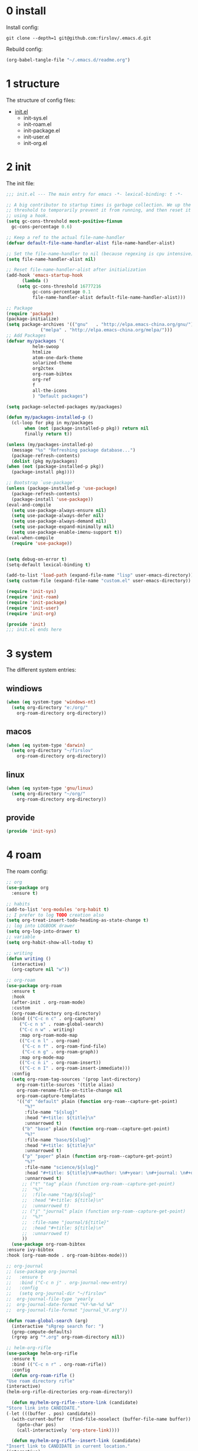 #+STARTUP: fold
#+STARTUP: hidestars

* 0 install
  Install config:
  #+BEGIN_SRC shell :tangle no
    git clone --depth=1 git@github.com:firslov/.emacs.d.git
  #+END_SRC
  Rebuild config:
  #+BEGIN_SRC emacs-lisp :tangle no
    (org-babel-tangle-file "~/.emacs.d/readme.org")
  #+END_SRC
* 1 structure
  The structure of config files:
  - [[file:./init.el][init.el]]
    - init-sys.el
    - init-roam.el
    - init-package.el
    - init-user.el
    - init-org.el
* 2 init
  The init file:
  #+BEGIN_SRC emacs-lisp :tangle init.el
    ;;; init.el --- The main entry for emacs -*- lexical-binding: t -*-

    ;; A big contributor to startup times is garbage collection. We up the gc
    ;; threshold to temporarily prevent it from running, and then reset it later
    ;; using a hook.
    (setq gc-cons-threshold most-positive-fixnum
	  gc-cons-percentage 0.6)

    ;; Keep a ref to the actual file-name-handler
    (defvar default-file-name-handler-alist file-name-handler-alist)

    ;; Set the file-name-handler to nil (because regexing is cpu intensive)
    (setq file-name-handler-alist nil)

    ;; Reset file-name-handler-alist after initialization
    (add-hook 'emacs-startup-hook
	      (lambda ()
		(setq gc-cons-threshold 16777216
		      gc-cons-percentage 0.1
		      file-name-handler-alist default-file-name-handler-alist)))

    ;; Package
    (require 'package)
    (package-initialize)
    (setq package-archives '(("gnu"   . "http://elpa.emacs-china.org/gnu/")
			     ("melpa" . "http://elpa.emacs-china.org/melpa/")))
    ;; Add Packages
    (defvar my/packages '(
			  helm-swoop
			  htmlize
			  atom-one-dark-theme
			  solarized-theme
			  org2ctex
			  org-roam-bibtex
			  org-ref
			  f
			  all-the-icons
			  ) "Default packages")

    (setq package-selected-packages my/packages)

    (defun my/packages-installed-p ()
      (cl-loop for pkg in my/packages
	       when (not (package-installed-p pkg)) return nil
	       finally return t))

    (unless (my/packages-installed-p)
      (message "%s" "Refreshing package database...")
      (package-refresh-contents)
      (dolist (pkg my/packages)
	(when (not (package-installed-p pkg))
	  (package-install pkg))))

    ;; Bootstrap `use-package'
    (unless (package-installed-p 'use-package)
      (package-refresh-contents)
      (package-install 'use-package))
    (eval-and-compile
      (setq use-package-always-ensure nil)
      (setq use-package-always-defer nil)
      (setq use-package-always-demand nil)
      (setq use-package-expand-minimally nil)
      (setq use-package-enable-imenu-support t))
    (eval-when-compile
      (require 'use-package))


    (setq debug-on-error t)
    (setq-default lexical-binding t)

    (add-to-list 'load-path (expand-file-name "lisp" user-emacs-directory))
    (setq custom-file (expand-file-name "custom.el" user-emacs-directory))

    (require 'init-sys)
    (require 'init-roam)
    (require 'init-package)
    (require 'init-user)
    (require 'init-org)

    (provide 'init)
    ;;; init.el ends here
  #+END_SRC
* 3 system
  The different system entries:
** windiows
   #+BEGIN_SRC emacs-lisp :tangle lisp/init-sys.el
     (when (eq system-type 'windows-nt)
       (setq org-directory "e:/org/"
	     org-roam-directory org-directory))
   #+END_SRC
** macos
   #+BEGIN_SRC emacs-lisp :tangle lisp/init-sys.el
     (when (eq system-type 'darwin)
       (setq org-directory "~/firslov"
	     org-roam-directory org-directory))
   #+END_SRC
** linux
   #+BEGIN_SRC emacs-lisp :tangle lisp/init-sys.el
     (when (eq system-type 'gnu/linux)
       (setq org-directory "~/org/"
	     org-roam-directory org-directory))
   #+END_SRC
** provide
   #+BEGIN_SRC emacs-lisp :tangle lisp/init-sys.el
     (provide 'init-sys)
   #+END_SRC
* 4 roam
  The roam config:
  #+BEGIN_SRC emacs-lisp :tangle lisp/init-roam.el
    ;; org
    (use-package org
      :ensure t)

    ;; habits
    (add-to-list 'org-modules 'org-habit t)
    ;; I prefer to log TODO creation also
    (setq org-treat-insert-todo-heading-as-state-change t)
    ;; log into LOGBOOK drawer
    (setq org-log-into-drawer t)
    ;; variable
    (setq org-habit-show-all-today t)

    ;; writing
    (defun writing ()
      (interactive)
      (org-capture nil "w"))

    ;; org-roam
    (use-package org-roam
      :ensure t
      :hook
      (after-init . org-roam-mode)
      :custom
      (org-roam-directory org-directory)
      :bind (("C-c n c" . org-capture)
	     ("C-c n s" . roam-global-search)
	     ("C-c n w" . writing)
	     :map org-roam-mode-map
	     (("C-c n l" . org-roam)
	      ("C-c n f" . org-roam-find-file)
	      ("C-c n g" . org-roam-graph))
	     :map org-mode-map
	     (("C-c n i" . org-roam-insert))
	     (("C-c n I" . org-roam-insert-immediate)))
      :config
      (setq org-roam-tag-sources '(prop last-directory)
	    org-roam-title-sources '(title alias)
	    org-roam-rename-file-on-title-change nil
	    org-roam-capture-templates
	    '(("d" "default" plain (function org-roam--capture-get-point)
	       "%?"
	       :file-name "${slug}"
	       :head "#+title: ${title}\n"
	       :unnarrowed t)
	      ("b" "base" plain (function org-roam--capture-get-point)
	       "%?"
	       :file-name "base/${slug}"
	       :head "#+title: ${title}\n"
	       :unnarrowed t)
	      ("p" "paper" plain (function org-roam--capture-get-point)
	       "%?"
	       :file-name "science/${slug}"
	       :head "#+title: ${title}\n#+author: \n#+year: \n#+journal: \n#+date: %<%Y-%m-%d>\n#+roam_key: \n#+setupfile: config.setup\n\nbibliography:phd.bib"
	       :unnarrowed t)
	      ;; ("t" "tag" plain (function org-roam--capture-get-point)
	      ;;  "%?"
	      ;;  :file-name "tag/${slug}"
	      ;;  :head "#+title: ${title}\n"
	      ;;  :unnarrowed t)
	      ;; ("j" "journal" plain (function org-roam--capture-get-point)
	      ;;  "%?"
	      ;;  :file-name "journal/${title}"
	      ;;  :head "#+title: ${title}\n"
	      ;;  :unnarrowed t)
	      ))
      (use-package org-roam-bibtex
	:ensure ivy-bibtex
	:hook (org-roam-mode . org-roam-bibtex-mode)))

    ;; org-journal
    ;; (use-package org-journal
    ;;   :ensure t
    ;;   :bind ("C-c n j" . org-journal-new-entry)
    ;;   :config
    ;;   (setq org-journal-dir "~/firslov"
    ;; 	org-journal-file-type 'yearly
    ;; 	org-journal-date-format "%Y-%m-%d %A"
    ;; 	org-journal-file-format "journal_%Y.org"))

    (defun roam-global-search (arg)
      (interactive "sRgrep search for: ")
      (grep-compute-defaults)
      (rgrep arg "*.org" org-roam-directory nil))

    ;; helm-org-rifle
    (use-package helm-org-rifle
      :ensure t
      :bind (("C-c n r" . org-roam-rifle))
      :config
      (defun org-roam-rifle ()
	"Use roam directory rifle"
	(interactive)
	(helm-org-rifle-directories org-roam-directory))

      (defun my/helm-org-rifle--store-link (candidate)
	"Store link into CANDIDATE."
	(-let (((buffer . pos) candidate)) 
	  (with-current-buffer  (find-file-noselect (buffer-file-name buffer))
	    (goto-char pos)
	    (call-interactively 'org-store-link))))

      (defun my/helm-org-rifle--insert-link (candidate)
	"Insert link to CANDIDATE in current location."
	(interactive)
	(my/helm-org-rifle--store-link candidate)
	(call-interactively 'org-insert-link))

      ;; add new actions to the default rifle action list
      (setq helm-org-rifle-actions
	    (append helm-org-rifle-actions
		    (helm-make-actions
		     "Store link" 'my/helm-org-rifle--store-link
		     "Insert link" 'my/helm-org-rifle--insert-link))))

    ;; deft
    (use-package deft
      :ensure t
      :bind ("C-c n d" . deft)
      :commands (deft)
      :custom (deft-directory org-roam-directory)
      :config (setq deft-extensions '("md" "org")
		    deft-auto-save-interval 0
		    deft-recursive t
		    deft-use-filename-as-title t
		    deft-use-filter-string-for-filename t
		    deft-default-extension "org"
		    deft-org-mode-title-prefix t))

    ;; org-ref
    (use-package org-ref
      :init (require 'helm-swoop)
      :config
      (setq org-latex-prefer-user-labels t))

    ;; super-agenda
    (use-package org-super-agenda
      :ensure t
      :config
      (setq org-agenda-custom-commands
	    '(("z" "Firslov view"
	       ((agenda "" ((org-agenda-span 'day)
			    (org-super-agenda-groups
			     '((:name "Today"  ; Optionally specify section name
				      :time-grid t  ; Items that appear on the time grid
				      :todo "TODAY")  ; Items that have this TODO keyword
			       (:name "Habits"
				      :habit t)))))
		(alltodo "" ((org-agenda-overriding-header "")
			     (org-super-agenda-groups
			      '((:name "Next to do"
				       :todo "NEXT"
				       :order 1)
				(:name "Urgent"
				       :deadline today
				       :order 2)
				(:name "Important"
				       :tag "Important"
				       :priority>= "B"
				       :order 3)
				(:name "Due Soon"
				       :deadline future
				       :order 8)
				(:name "Overdue"
				       :deadline past
				       :order 7)
				(:name "Phd"
				       :tag "phd"
				       :order 15)
				(:name "Habits"
				       :habit t
				       :order 80)
				(:name "Unimportant"
				       :priority<= "C"
				       :todo ("SOMEDAY")
				       :order 90)
				(:discard (:tag ("Routine" "Daily")))))))))))
      (org-super-agenda-mode))

    ;; misc
    (use-package org-appear
      :load-path "~/.emacs.d/git-repo/org-appear"
      :config
      (add-hook 'org-mode-hook 'org-appear-mode)
      (setq org-appear-autolinks t))
    (use-package org-sidebar
      :ensure t)
    (use-package org-download
      :ensure t
      :config
      (defun org-download--dir-2 ()
	"Return the current filename instead of heading name"
	(file-name-base (buffer-file-name)))
      ;; Drag-and-drop to `dired`
      (add-hook 'dired-mode-hook 'org-download-enable)
      (setq-default org-download-image-dir (concat org-roam-directory "/src"))
      (setq org-download-display-inline-images nil))
    (use-package valign
      :load-path "~/.emacs.d/git-repo/valign"
      :config
      (add-hook 'org-mode-hook #'valign-mode))

    (provide 'init-roam)
  #+END_SRC
* 5 package
  The package config:
** evil
   #+BEGIN_SRC emacs-lisp :tangle lisp/init-package.el
     ;; (use-package evil
     ;;   :ensure t
     ;;   :config
     ;;   (evil-mode 1))
   #+END_SRC
** magit
   #+BEGIN_SRC emacs-lisp :tangle lisp/init-package.el
     (use-package magit
       :ensure t
       :defer t
       :bind ("C-x g" . magit-status))
   #+END_SRC
** swiper
   #+BEGIN_SRC emacs-lisp :tangle lisp/init-package.el
     (use-package counsel
       :ensure t)
     (use-package swiper
       :ensure t
       :bind (
	      ("C-s" . swiper)
	      ("M-n" . next-error)
	      ("M-p" . previous-error)
	      ("C-c C-r" . ivy-resume)
	      ("M-x" . counsel-M-x)
	      ("C-x C-f" . counsel-find-file)
	      ("<f1> f" . counsel-describe-function)
	      ("<f1> v" . counsel-describe-variable)
	      ("<f1> o" . counsel-describe-symbol)
	      ("<f1> l" . counsel-find-library)
	      ("C-c g" . counsel-git)
	      ("C-c j" . counsel-git-grep)
	      )
       :config
       (ivy-mode 1)
       (setq ivy-use-virtual-buffers t
	     enable-recursive-minibuffers t
	     ivy-use-virtual-buffers t
	     enable-recursive-minibuffers t))
   #+END_SRC
** company
   #+BEGIN_SRC emacs-lisp :tangle lisp/init-package.el
     (use-package company
       :ensure t
       :config
       (add-hook 'after-init-hook 'global-company-mode))
   #+END_SRC
** projectile
   #+BEGIN_SRC emacs-lisp :tangle lisp/init-package.el
     (use-package projectile
       :ensure t
       :config
       (projectile-mode +1)
       (define-key projectile-mode-map (kbd "C-c n p") 'projectile-command-map)
       (setq projectile-indexing-method 'native
	     projectile-completion-system 'ivy))
   #+END_SRC
** pdf-view
   #+BEGIN_SRC emacs-lisp :tangle lisp/init-package.el
     (when (display-graphic-p)
       (use-package pdf-view
	 :ensure pdf-tools
	 :defer t
	 :diminish (pdf-view-midnight-minor-mode pdf-view-printer-minor-mode)
	 :defines pdf-annot-activate-created-annotations
	 :functions my-pdf-view-set-midnight-colors
	 :commands pdf-view-midnight-minor-mode
	 :mode ("\\.[pP][dD][fF]\\'" . pdf-view-mode)
	 :magic ("%PDF" . pdf-view-mode)
	 :hook (after-load-theme . my-pdf-view-set-dark-theme)
	 :bind (:map pdf-view-mode-map
		     ("C-s" . isearch-forward))
	 :init
	 (add-to-list 'org-file-apps '("\\.pdf\\'" . pdf-view))
	 (setq pdf-annot-activate-created-annotations t)

	 (defun my-pdf-view-set-midnight-colors ()
	   "Set pdf-view midnight colors."
	   (setq pdf-view-midnight-colors
		 `(,(face-foreground 'default) . ,(face-background 'default))))

	 (defun my-pdf-view-set-dark-theme ()
	   "Set pdf-view midnight theme as color theme."
	   (my-pdf-view-set-midnight-colors)
	   (dolist (buf (buffer-list))
	     (with-current-buffer buf
	       (when (eq major-mode 'pdf-view-mode)
		 (pdf-view-midnight-minor-mode (if pdf-view-midnight-minor-mode 1 -1))))))
	 :config
	 ;; WORKAROUND: Fix compilation errors on macOS.
	 ;; @see https://github.com/politza/pdf-tools/issues/480
	 (pdf-tools-install t nil t t)

	 (my-pdf-view-set-midnight-colors)

	 ;; FIXME: Support retina
	 ;; @see https://emacs-china.org/t/pdf-tools-mac-retina-display/10243/
	 ;; and https://github.com/politza/pdf-tools/pull/501/
	 (setq pdf-view-use-scaling t
	       pdf-view-use-imagemagick nil)
	 (with-no-warnings
	   (defun pdf-view-use-scaling-p ()
	     "Return t if scaling should be used."
	     (and (or (and (eq system-type 'darwin) (string-equal emacs-version "27.0.50"))
		      (memq (pdf-view-image-type)
			    '(imagemagick image-io)))
		  pdf-view-use-scaling))
	   (defun pdf-view-create-page (page &optional window)
	     "Create an image of PAGE for display on WINDOW."
	     (let* ((size (pdf-view-desired-image-size page window))
		    (width (if (not (pdf-view-use-scaling-p))
			       (car size)
			     (* 2 (car size))))
		    (data (pdf-cache-renderpage
			   page width width))
		    (hotspots (pdf-view-apply-hotspot-functions
			       window page size)))
	       (pdf-view-create-image data
				      :width width
				      :scale (if (pdf-view-use-scaling-p) 0.5 1)
				      :map hotspots
				      :pointer 'arrow))))

	 ;; Recover last viewed position
	 (use-package pdf-view-restore
	   :hook (pdf-view-mode . pdf-view-restore-mode)
	   :init (setq pdf-view-restore-filename
		       (locate-user-emacs-file ".pdf-view-restore")))))
   #+END_SRC
** nano
   #+BEGIN_SRC emacs-lisp :tangle lisp/init-package.el
     ;; (add-to-list 'load-path "~/.emacs.d/git-repo/nano-emacs/")
     ;; (require 'nano)
   #+END_SRC
** themify
   #+BEGIN_SRC emacs-lisp :tangle lisp/init-package.el
     (use-package org-html-themify
       :load-path "~/.emacs.d/git-repo/org-html-themify"
       )

     (setq org-html-themify-themes
	   '((dark . atom-one-dark)
	     (light . doom-flatwhite)))

     (add-hook 'org-mode-hook 'org-html-themify-mode)
   #+END_SRC
** phd
   #+BEGIN_SRC emacs-lisp :tangle lisp/init-package.el
     (require 'phd)
     (use-package org-elp
       :ensure t
       :config
       (setq org-elp-split-fraction 0.2
	     org-elp-buffer-name "*Equation Live*"
	     org-elp-idle-time 0.5))
     (use-package org-fragtog
       :ensure t
       :config
       (add-hook 'org-mode-hook 'org-fragtog-mode))
     (require 'org2ctex)
     ;;(org2ctex-toggle t)
     (use-package tex
       :ensure auctex
       :defer t
       :config
       (setq TeX-global-PDF-mode t TeX-engine 'xetex)
       (add-to-list 'TeX-command-list '("XeLaTeX" "%`xelatex%(mode)%' %t" TeX-run-TeX nil t))
       (setq TeX-command-default "XeLaTeX")
       ;; revert pdf-view after compilation
       (add-hook 'TeX-after-compilation-finished-functions #'TeX-revert-document-buffer))
   #+END_SRC
** which-key
   #+BEGIN_SRC emacs-lisp :tangle lisp/init-package.el
     (use-package which-key
       :ensure t
       :config (which-key-mode))
   #+END_SRC
** yasnippet
   #+BEGIN_SRC emacs-lisp :tangle lisp/init-package.el
     (use-package yasnippet
       :ensure t
       :config
       (setq yas-snippet-dirs
	     '("~/.emacs.d/snippets"))
       (yas-global-mode 1))
   #+END_SRC
** dashboard
   #+BEGIN_SRC emacs-lisp :tangle lisp/init-package.el
     (use-package dashboard
       :ensure t
       :if (< (length command-line-args) 2)
       :config
       (dashboard-setup-startup-hook)
       (setq dashboard-items '((recents  . 5)
			       ;; (bookmarks . 5)
			       (projects . 5)
			       (agenda . 5)
			       ;; (registers . 5)
			       ))
       (dashboard-modify-heading-icons '((recents . "file-text") 
					 (bookmarks . "book")))
       ;; 设置标题
       (setq dashboard-banner-logo-title
	     "人生苦短，我用Emacs")
       ;; 设置banner
       (setq dashboard-startup-banner "~/.emacs.d/var/banner.png")
       (setq dashboard-center-content t) 
       (setq dashboard-set-heading-icons t) 
       (setq dashboard-set-navigator t)
       ;; (add-hook 'after-init-hook (lambda () (dashboard-refresh-buffer)))
       )
   #+END_SRC
** ace-window
   #+BEGIN_SRC emacs-lisp :tangle lisp/init-package.el
     (use-package ace-window
       :ensure t
       :config
       (global-set-key [remap other-window] 'ace-window)
       (custom-set-faces
	'(aw-leading-char-face
	  ((t (:inderit ace-jump-face-foreground :height 3.0))))))
   #+END_SRC
** restart-emacs
   #+BEGIN_SRC emacs-lisp :tangle lisp/init-package.el
     (use-package restart-emacs
       :ensure t
       :defer t
       :bind ("<f12>" . restart-emacs)
       ;; :init
       ;; (defun b-restart-emacs (f)
       ;;   (org-babel-tangle-file "~/.emacs.d/readme.org"))
       ;; (advice-add #'restart-emacs :before #'b-restart-emacs)
       )
   #+END_SRC
** crypt
   #+BEGIN_SRC emacs-lisp :tangle lisp/init-package.el
     (require 'org-crypt)
     (org-crypt-use-before-save-magic)
     (setq org-tags-exclude-from-inheritance (quote ("crypt")))
     ;; GPG key to use for encryption
     ;; Either the Key ID or set to nil to use symmetric encryption.
     (setq org-crypt-key nil)
   #+END_SRC
** exec-path-from-shell
   #+BEGIN_SRC emacs-lisp :tangle lisp/init-package.el
     (use-package exec-path-from-shell
       :ensure t
       :config
       (setq exec-path-from-shell-arguments '("-l"))
       (when (memq window-system '(mac ns x))
	 (exec-path-from-shell-initialize)))
   #+END_SRC
** highlight-parentheses
   #+BEGIN_SRC emacs-lisp :tangle lisp/init-package.el
     (use-package highlight-parentheses
       :ensure t
       :config
       (define-globalized-minor-mode global-highlight-parentheses-mode
	 highlight-parentheses-mode
	 (lambda ()
	   (highlight-parentheses-mode t)))
       (global-highlight-parentheses-mode t))
   #+END_SRC
** diminish
   #+BEGIN_SRC emacs-lisp :tangle lisp/init-package.el
     (use-package diminish
       :ensure t
       :diminish (ivy-mode eldoc-mode which-key-mode))
   #+END_SRC
** misc packages
   #+BEGIN_SRC emacs-lisp :tangle lisp/init-package.el
     (require 'auto-save)
     (auto-save-enable)              ;; 开启自动保存功能
     (setq auto-save-slient t)       ;; 自动保存的时候静悄悄的， 不要打扰我

     (require 'auto-indent)
     (auto-indent-disable)

     (require 'auto-load)

     (add-to-list 'load-path "~/.emacs.d/git-repo/awesome-tray/")
     (require 'awesome-tray)
     (setq awesome-tray-info-padding-right 2
	   awesome-tray-active-modules '("last-command" "location" "parent-dir" "mode-name" "battery" "date"))
     (use-package htmlize
       :custom
       (htmlize-face-overrides '(clojure-keyword-face (:foreground "var(--clr-constant)" :background "var(--bg-constant)"))))

     (use-package recentf
       :bind ("C-x C-r" . recentf-open-files)
       :defer 1
       :config
       (recentf-mode 1)
       (setq recentf-max-menu-item 10))
   #+END_SRC
** provide
   #+BEGIN_SRC emacs-lisp :tangle lisp/init-package.el
     (provide 'init-package)
   #+END_SRC
* 6 user
  The user config:
** config
   #+BEGIN_SRC emacs-lisp :tangle lisp/init-user.el
     ;; init fullscreen
     ;; (add-to-list 'default-frame-alist '(fullscreen . maximized))
     (setq inhibit-splash-screen t)
     (fset 'yes-or-no-p 'y-or-n-p)
     (setq ns-pop-up-frames nil)
     ;; desktop-save
     ;; (desktop-save-mode t)
     ;; (setq desktop-restore-in-current-display t)
     ;; (setq desktop-restore-frames t)
     ;; atom-one-dark theme
     ;; (load-theme 'atom-one-dark t)
     (load-theme 'solarized-light-high-contrast t)
     ;; hide icon in titlebar
     (setq ns-use-proxy-icon nil)
     ;; dashboard message
     (setq dashboard-footer-messages
	   '("So?"))
     ;; ui
     (setq default-frame-alist
	   (append (list
		    '(font . "MesloLGLDZ Nerd Font:style=Light:size=14")
		    ;; '(font . "Roboto Mono Emacs Regular:size=14")
		    ;; '(min-height . 1)  '(height     . 45)
		    ;; '(min-width  . 1) '(width      . 81)
		    ;; '(fullscreen . maximized)
		    '(left . (+ 20))
		    '(width . 167)
		    '(top . 40)
		    '(height . 35)
		    ;; '(bottom . 20)		
		    '(vertical-scroll-bars . nil)
		    '(internal-border-width . 24)
		    ;; '(left-fringe    . 0)
		    ;; '(right-fringe   . 0)
		    '(tool-bar-lines . 0)
		    '(menu-bar-lines . 0)
		    ;; 透明标题栏
		    '(ns-transparent-titlebar . t)
		    '(ns-appearance . dark)
		    )))
     ;; 置于default-frame-alist后，否则被覆盖
     (awesome-tray-mode 1)
   #+END_SRC
** key-bind
   #+BEGIN_SRC emacs-lisp :tangle lisp/init-user.el
     ;; ibuffer
     (global-set-key (kbd "C-x C-b") 'ibuffer)
     ;; 将 rebuild config 绑定到 <f1> 9 键上
     (global-set-key (kbd "<f1> 9") (lambda ()
				      (interactive)
				      (org-babel-tangle-file "~/.emacs.d/readme.org")))
     ;; 将函数 load-init-file 绑定到 <f1> 0 键上
     (global-set-key (kbd "<f1> 0") 'load-init)
     ;; 将函数 open-init-file 绑定到 <f1> 1 键上
     (global-set-key (kbd "<f1> 1") 'open-init-file)
     ;; 将函数 org-mind-conf 绑定到<f1> 2 键上
     (global-set-key (kbd "<f1> 2") (lambda ()
				      (interactive)
				      (dired (concat user-emacs-directory "lisp/"))))
     ;; show startup page
     (global-set-key (kbd "<f1> 3") 'show-startup-page)
     ;; 将函数 indent-buffer 绑定到 <f8> 键上
     (global-set-key (kbd "<f8>") 'indent-buffer)
     ;; 上下翻半页
     (global-set-key "\M-n" 'scroll-half-page-up)
     (global-set-key "\M-p" 'scroll-half-page-down)
   #+END_SRC
** function
   #+BEGIN_SRC emacs-lisp :tangle lisp/init-user.el
     ;; 快速打开配置文件
     (defun open-init-file()
       (interactive)
       (find-file (concat user-emacs-directory "readme.org")))
     ;; 快速加载配置文件
     (defun load-init()
       (interactive)
       (load-file (concat user-emacs-directory "init.el")))
     ;; format the buffer
     (defun indent-buffer()
       (interactive)
       (indent-region (point-min) (point-max)))
     ;; 翻页
     (defun scroll-half-page-down ()
       "scroll down half the page"
       (interactive)
       (scroll-down (/ (window-body-height) 2)))
     (defun scroll-half-page-up ()
       "scroll up half the page"
       (interactive)
       (scroll-up (/ (window-body-height) 2)))
     ;; 窗口启动位置大小
     ;; (defun init-my-frame ()
     ;;   (set-frame-position (selected-frame) 120 40)
     ;;   (set-frame-width (selected-frame) 128)
     ;;   (set-frame-height (selected-frame) 32))
     ;; (add-hook 'after-init-hook 'init-my-frame)
     ;; set alpha
     (defun set-alpha (var)
       "Set the backgroud alpha by VAR."
       (interactive "sAlpha or not(y-or-n): ")
       (pcase var
	 ("y" (set-frame-parameter nil 'alpha '(90 . 100)))
	 ("n" (set-frame-parameter nil 'alpha '(100 . 100)))))
     ;; refresh startup function
     (defun show-startup-page()
       (interactive)
       (if (equal (buffer-name) "*Org Agenda*")
	   (bury-buffer)
	 (progn
	   (org-agenda nil "z"))))
   #+END_SRC
** transparency
   #+BEGIN_SRC emacs-lisp :tangle lisp/init-user.el
     ;; @purcell
     (defun sanityinc/adjust-opacity (frame incr)
       "Adjust the background opacity of FRAME by increment INCR."
       (unless (display-graphic-p frame)
	 (error "Cannot adjust opacity of this frame"))
       (let* ((oldalpha (or (frame-parameter frame 'alpha) 100))
	      (oldalpha (if (listp oldalpha) (car oldalpha) oldalpha))
	      (newalpha (+ incr oldalpha)))
	 (when (and (<= frame-alpha-lower-limit newalpha) (>= 100 newalpha))
	   (modify-frame-parameters frame (list (cons 'alpha newalpha))))))
     (global-set-key (kbd "M-C-8") (lambda ()
				     (interactive)
				     (sanityinc/adjust-opacity nil -2)))
     (global-set-key (kbd "M-C-9") (lambda ()
				     (interactive)
				     (sanityinc/adjust-opacity nil 2)))
     (global-set-key (kbd "M-C-7") (lambda ()
				     (interactive)
				     (modify-frame-parameters nil `((alpha . 100)))))
     ;; (sanityinc/adjust-opacity nil -16)
   #+END_SRC
** provide
   #+BEGIN_SRC emacs-lisp :tangle lisp/init-user.el
     (provide 'init-user)
   #+END_SRC
* 7 org
  The org config:
** variables
   #+BEGIN_SRC emacs-lisp :tangle lisp/init-org.el
     ;; org variables
     ;; (add-to-list 'org-file-apps '("\\.pdf\\'" . "Microsoft\ edge %s"))
     (add-hook 'org-mode-hook (lambda () (setq truncate-lines nil)))
     ;; (add-hook 'org-mode-hook 'linum-mode)
     (setq org-agenda-files (list (concat org-directory "/inbox.org") (concat org-directory "/journal.org"))
	   lt-todo-files (list (concat org-directory "/inbox.org") (concat org-directory "/journal.org"))
	   org-image-actual-width '(400)
	   org-agenda-skip-function-global '(org-agenda-skip-entry-if 'regexp "\\* DONE\\|\\* CANCELED")
	   org-agenda-window-setup nil
	   org-deadline-warning-days 14
	   org-M-RET-may-split-line '((headline . nil))
	   org-use-tag-inheritance t
	   org-agenda-time-grid (quote
				 ((daily today require-timed remove-match)
				  (800 1800)
				  "......" "----------------"))
	   ;; org-refile-targets
	   ;; `((,(concat org-directory "note.org") :maxlevel . 2))
	   ;; `((,(concat org-directory "read.org") :maxlevel . 1)
	   ;; (,(concat org-directory "learn.org") :maxlevel . 1)
	   ;; (,(concat org-directory "emacs.org") :level . 1))
	   org-todo-keywords
	   '((sequence "TODO(t)" "SOMEDAY(s)" "CANCELED(c)" "|" "DONE(d)"))
	   org-todo-keyword-faces
	   '(("SOMEDAY" . "#34CCDB")
	     ("CANCELED" . "grey")))
   #+END_SRC
** capture
   #+BEGIN_SRC emacs-lisp :tangle lisp/init-org.el
     (setq org-capture-templates
	   `(("i" "Inbox" entry (file+headline ,(concat org-directory "/inbox.org") "Inbox:")
	      "* %?" :unnarrowed t)
	     ("b" "Bibtex")
	     ("br" "references" plain (file ,(concat org-roam-directory "/references.bib")))
	     ("bo" "phd" plain (file ,(concat org-roam-directory "/phd.bib")))
	     ("j" "Journal" entry (file+datetree ,(concat org-directory "/journal.org"))
	      "* %U\n%?" :unnarrowed t)
	     ("w" "Writing" entry (file+datetree ,(concat org-directory "/write.org"))
	      "* %U\n%?" )
	     ("t" "Todo")
	     ("tt" "Todo without time" entry (file+headline ,(concat org-directory "/inbox.org") "Todo:")
	      "* SOMEDAY %?")
	     ("ts" "Todo with SCHEDULED" entry (file+headline ,(concat org-directory "/inbox.org") "Todo:")
	      "* TODO %?\nSCHEDULED:%^t")
	     ("td" "Todo with DEADLINE" entry (file+headline ,(concat org-directory "/inbox.org") "Todo:")
	      "* TODO %?\nDEADLINE:%^t")))
   #+END_SRC
** timeblock
   #+BEGIN_SRC emacs-lisp :tangle lisp/init-org.el
     ;; agenda 里面时间块彩色显示
     ;; From: https://emacs-china.org/t/org-agenda/8679/3
     (defun ljg/org-agenda-time-grid-spacing ()
       "Set different line spacing w.r.t. time duration."
       (save-excursion
	 (let* ((background (alist-get 'background-mode (frame-parameters)))
		(background-dark-p (string= background "dark"))
		(colors (list "#1ABC9C" "#2ECC71" "#3498DB" "#9966ff"))
		pos
		duration)
	   (nconc colors colors)
	   (goto-char (point-min))
	   (while (setq pos (next-single-property-change (point) 'duration))
	     (goto-char pos)
	     (when (and (not (equal pos (point-at-eol)))
			(setq duration (org-get-at-bol 'duration)))
	       (let ((line-height (if (< duration 30) 1.0 (+ 0.5 (/ duration 60))))
		     (ov (make-overlay (point-at-bol) (1+ (point-at-eol)))))
		 (overlay-put ov 'face `(:background ,(car colors)
						     :foreground
						     ,(if background-dark-p "black" "white")))
		 (setq colors (cdr colors))
		 (overlay-put ov 'line-height line-height)
		 (overlay-put ov 'line-spacing (1- line-height))))))))

     (add-hook 'org-agenda-finalize-hook #'ljg/org-agenda-time-grid-spacing)
   #+END_SRC
** provide
   #+BEGIN_SRC emacs-lisp :tangle lisp/init-org.el
     (provide 'init-org)
   #+END_SRC

